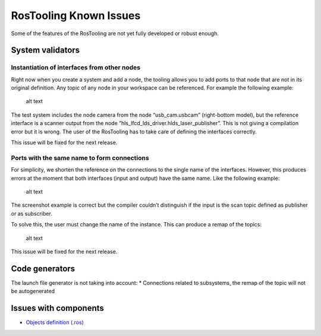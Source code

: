 RosTooling Known Issues
=======================

Some of the features of the RosTooling are not yet fully developed or
robust enough.

System validators
-----------------

Instantiation of interfaces from other nodes
~~~~~~~~~~~~~~~~~~~~~~~~~~~~~~~~~~~~~~~~~~~~

Right now when you create a system and add a node, the tooling allows
you to add ports to that node that are not in its original definition.
Any topic of any node in your workspace can be referenced. For example
the following example:

.. figure:: images/RosTooling_issues_1.png
   :alt: alt text

   alt text

The test system includes the node camera from the node “usb_cam.usbcam”
(right-bottom model), but the reference interface is a scanner output
from the node “hls_lfcd_lds_driver.hlds_laser_publisher”. This is not
giving a compilation error but it is wrong. The user of the RosTooling
has to take care of defining the interfaces correctly.

This issue will be fixed for the next release.

Ports with the same name to form connections
~~~~~~~~~~~~~~~~~~~~~~~~~~~~~~~~~~~~~~~~~~~~

For simplicity, we shorten the reference on the connections to the
single name of the interfaces. However, this produces errors at the
moment that both interfaces (input and output) have the same name. Like
the following example:

.. figure:: images/RosTooling_issues_2.png
   :alt: alt text

   alt text

The screenshot example is correct but the compiler couldn’t distinguish
if the input is the scan topic defined as publisher or as subscriber.

To solve this, the user must change the name of the instance. This can
produce a remap of the topics:

.. figure:: images/RosTooling_issues_3.png
   :alt: alt text

   alt text

This issue will be fixed for the next release.

Code generators
---------------

The launch file generator is not taking into account: \* Connections
related to subsystems, the remap of the topic will not be autogenerated

Issues with components
----------------------

-  `Objects definition
   (.ros) <NewCommunicationObjects.rst#known-issues>`__
